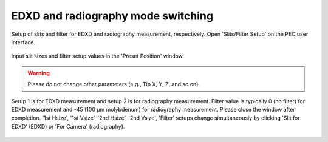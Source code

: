 EDXD and radiography mode switching
-----------------------------------

Setup of slits and filter for EDXD and radiography measurement, respectively.
Open 'Slits/Filter Setup' on the PEC user interface.

.. figure:: /images/operation/slits_filter_interface.png
   :alt: slits_filter_interface
   :width: 500px
   :align: center

Input slit sizes and filter setup values in the 'Preset Position' window. 

.. warning:: Please do not change other parameters (e.g., Tip X, Y, Z, and so on).

   

Setup 1 is for EDXD measurement and setup 2 is for radiography measurement. Filter value is typically 0 (no filter) for EDXD measurement and -45 (100 μm molybdenum) for radiography measurement. Please close the window after completion.
'1st Hsize', '1st Vsize', '2nd Hsize', '2nd Vsize', 'Filter' setups change simultaneously by clicking 'Slit for EDXD' (EDXD) or 'For Camera' (radiography).

.. figure:: /images/operation/slit_mode_switch_interface.png
   :alt: slit_mode_switch_interface
   :width: 720px
   :align: center